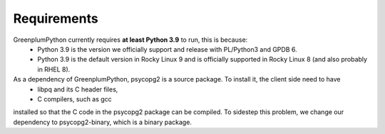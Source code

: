 Requirements
============

GreenplumPython currently requires **at least Python 3.9** to run, this is because:
    * Python 3.9 is the version we officially support and release with PL/Python3 and GPDB 6.
    * Python 3.9 is the default version in Rocky Linux 9 and is officially supported in Rocky Linux 8 (and also probably in RHEL 8).

As a dependency of GreenplumPython, psycopg2 is a source package. To install it, the client side need to have
    * libpq and its C header files,
    * C compilers, such as gcc
installed so that the C code in the psycopg2 package can be compiled. To sidestep this problem, we change
our dependency to psycopg2-binary, which is a binary package.